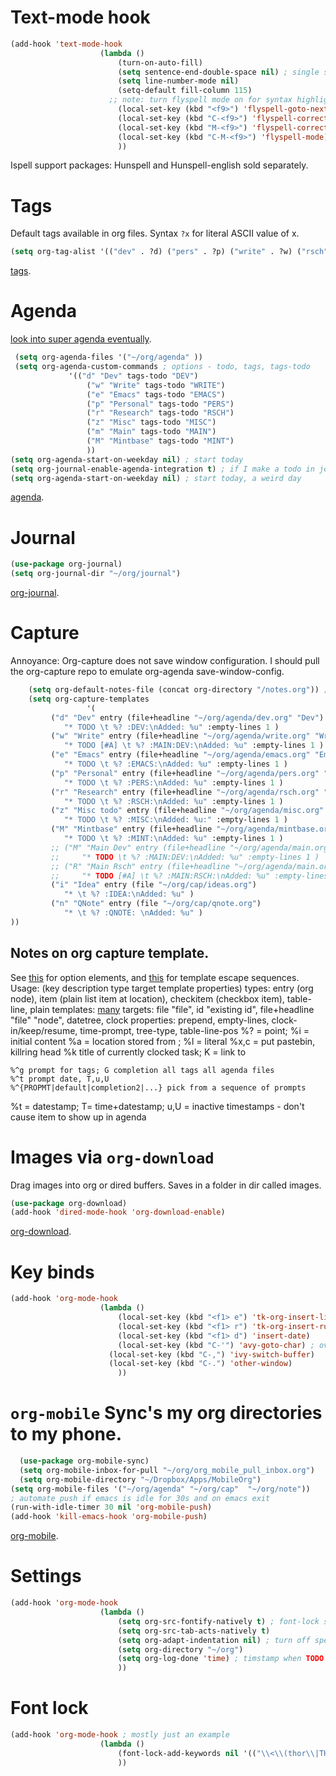 * Text-mode hook
#+begin_src emacs-lisp
	(add-hook 'text-mode-hook
						(lambda ()
							(turn-on-auto-fill)
							(setq sentence-end-double-space nil) ; single space after periods
							(setq line-number-mode nil)
							(setq-default fill-column 115)
						  ;; note: turn flyspell mode on for syntax highlighting
							(local-set-key (kbd "<f9>") 'flyspell-goto-next-error)
							(local-set-key (kbd "C-<f9>") 'flyspell-correct-word)
							(local-set-key (kbd "M-<f9>") 'flyspell-correct-previous-word)
							(local-set-key (kbd "C-M-<f9>") 'flyspell-mode)
							))
#+end_src
Ispell support packages: Hunspell and Hunspell-english sold separately.

* Tags
Default tags available in org files. Syntax =?x= for literal ASCII value of x.
#+begin_src emacs-lisp
(setq org-tag-alist '(("dev" . ?d) ("pers" . ?p) ("write" . ?w) ("rsch" . ?r) ("main" . ?m) ("mint" . ?M) ("misc" . ?z)))
#+end_src
[[https://orgmode.org/manual/Tags.html#Tags][tags]].
* Agenda
[[https://github.com/alphapapa/org-super-agenda][look into super agenda eventually]].
#+begin_src emacs-lisp
	 (setq org-agenda-files '("~/org/agenda" ))
	 (setq org-agenda-custom-commands ; options - todo, tags, tags-todo
				 '(("d" "Dev" tags-todo "DEV")
					 ("w" "Write" tags-todo "WRITE")
					 ("e" "Emacs" tags-todo "EMACS")
					 ("p" "Personal" tags-todo "PERS")
					 ("r" "Research" tags-todo "RSCH")
					 ("z" "Misc" tags-todo "MISC")
					 ("m" "Main" tags-todo "MAIN")
					 ("M" "Mintbase" tags-todo "MINT")
					 ))
	(setq org-agenda-start-on-weekday nil) ; start today
	(setq org-journal-enable-agenda-integration t) ; if I make a todo in journal, stick it into agenda
	(setq org-agenda-start-on-weekday nil) ; start today, a weird day
#+end_src
[[https://orgmode.org/manual/Agenda-Views.html][agenda]].

* Journal
#+begin_src emacs-lisp
	(use-package org-journal)
	(setq org-journal-dir "~/org/journal")
#+end_src
[[https://github.com/bastibe/org-journal][org-journal]].

* Capture
Annoyance: Org-capture does not save window configuration. I should pull the org-capture repo to emulate org-agenda
save-window-config.
#+begin_src emacs-lisp
		(setq org-default-notes-file (concat org-directory "/notes.org")) ; capture
		(setq org-capture-templates
					 '(
			 ("d" "Dev" entry (file+headline "~/org/agenda/dev.org" "Dev")
				"* TODO \t %? :DEV:\nAdded: %u" :empty-lines 1 )
			 ("w" "Write" entry (file+headline "~/org/agenda/write.org" "Write")
				"* TODO [#A] \t %? :MAIN:DEV:\nAdded: %u" :empty-lines 1 )
			 ("e" "Emacs" entry (file+headline "~/org/agenda/emacs.org" "Emacs")
				"* TODO \t %? :EMACS:\nAdded: %u" :empty-lines 1 )
			 ("p" "Personal" entry (file+headline "~/org/agenda/pers.org" "Pers")
				"* TODO \t %? :PERS:\nAdded: %u" :empty-lines 1 )
			 ("r" "Research" entry (file+headline "~/org/agenda/rsch.org" "Rsch")
				"* TODO \t %? :RSCH:\nAdded: %u" :empty-lines 1 )
			 ("z" "Misc todo" entry (file+headline "~/org/agenda/misc.org" "Misc")
				"* TODO \t %? :MISC:\nAdded: %u:" :empty-lines 1 )
			 ("M" "Mintbase" entry (file+headline "~/org/agenda/mintbase.org" "Mintbase")
				"* TODO \t %? :MINT:\nAdded: %u" :empty-lines 1 )
			 ;; ("M" "Main Dev" entry (file+headline "~/org/agenda/main.org" "Main")
			 ;; 	"* TODO \t %? :MAIN:DEV:\nAdded: %u" :empty-lines 1 )
			 ;; ("R" "Main Rsch" entry (file+headline "~/org/agenda/main.org" "Main")
			 ;; 	"* TODO [#A] \t %? :MAIN:RSCH:\nAdded: %u" :empty-lines 1 )
			 ("i" "Idea" entry (file "~/org/cap/ideas.org")
				"* \t %? :IDEA:\nAdded: %u" )
			 ("n" "QNote" entry (file "~/org/cap/qnote.org")
				"* \t %? :QNOTE: \nAdded: %u" )
	))
#+end_src

** Notes on org capture template.
See [[https://www.gnu.org/software/emacs/manual/html_node/org/Template-elements.html#Template-elements][this]] for option elements, and [[https://www.gnu.org/software/emacs/manual/html_node/org/Template-expansion.html#Template-expansion][this]] for template escape sequences.
Usage: (key description type target template properties)
types: entry (org node), item (plain list item at location), checkitem (checkbox
item), table-line, plain
templates: [[https://orgmode.org/manual/Template-expansion.html#Template-expansion][many]]
targets: file "file", id "existing id", file+headline "file" "node", datetree, clock
properties: prepend, empty-lines, clock-in/keep/resume,
time-prompt, tree-type, table-line-pos
%? = point;
%i = initial content
%a = location stored from ; %l = literal
%x,c = put pastebin, killring head
%k title of currently clocked task; K = link to
: %^g prompt for tags; G completion all tags all agenda files
: %^t prompt date, T,u,U
: %^{PROPMT|default|completion2|...} pick from a sequence of prompts
%t = datestamp; T= time+datestamp; u,U = inactive timestamps - don't cause item
 to show up in agenda

* Images via =org-download=
Drag images into org or dired buffers. Saves in a folder in dir called images.
#+begin_src emacs-lisp
(use-package org-download)
(add-hook 'dired-mode-hook 'org-download-enable)
#+end_src
[[https://github.com/abo-abo/org-download][org-download]].

* Key binds
#+begin_src emacs-lisp
	(add-hook 'org-mode-hook
						(lambda ()
							(local-set-key (kbd "<f1> e") 'tk-org-insert-lisp-block)
							(local-set-key (kbd "<f1> r") 'tk-org-insert-rust-block)
							(local-set-key (kbd "<f1> d") 'insert-date)
							(local-set-key (kbd "C-'") 'avy-goto-char) ; overwrite switch agenda files
						  (local-set-key (kbd "C-,") 'ivy-switch-buffer)
						  (local-set-key (kbd "C-.") 'other-window)
							))
#+end_src

* =org-mobile=  Sync's my org directories to my phone.
#+begin_src emacs-lisp
	(use-package org-mobile-sync)
	(setq org-mobile-inbox-for-pull "~/org/org_mobile_pull_inbox.org")
	(setq org-mobile-directory "~/Dropbox/Apps/MobileOrg")
  (setq org-mobile-files '("~/org/agenda" "~/org/cap"  "~/org/note"))
  ; automate push if emacs is idle for 30s and on emacs exit
  (run-with-idle-timer 30 nil 'org-mobile-push)
  (add-hook 'kill-emacs-hook 'org-mobile-push)
#+end_src
[[https://mobileorg.github.io/features/][org-mobile]].

* Settings
#+begin_src emacs-lisp
	(add-hook 'org-mode-hook
						(lambda ()
							(setq org-src-fontify-natively t) ; font-lock src if org recognizes the code block
							(setq org-src-tab-acts-natively t)
							(setq org-adapt-indentation nil) ; turn off special indentation in org subsections
							(setq org-directory "~/org")
							(setq org-log-done 'time) ; timstamp when TODO - DONE
							))
#+end_src

* Font lock
#+begin_src emacs-lisp
	(add-hook 'org-mode-hook ; mostly just an example
						(lambda ()
							(font-lock-add-keywords nil '(("\\<\\(thor\\|THOR\\|tk\\|TK\\)\\>" 1 font-lock-warning-face t)))
							))
#+end_src
